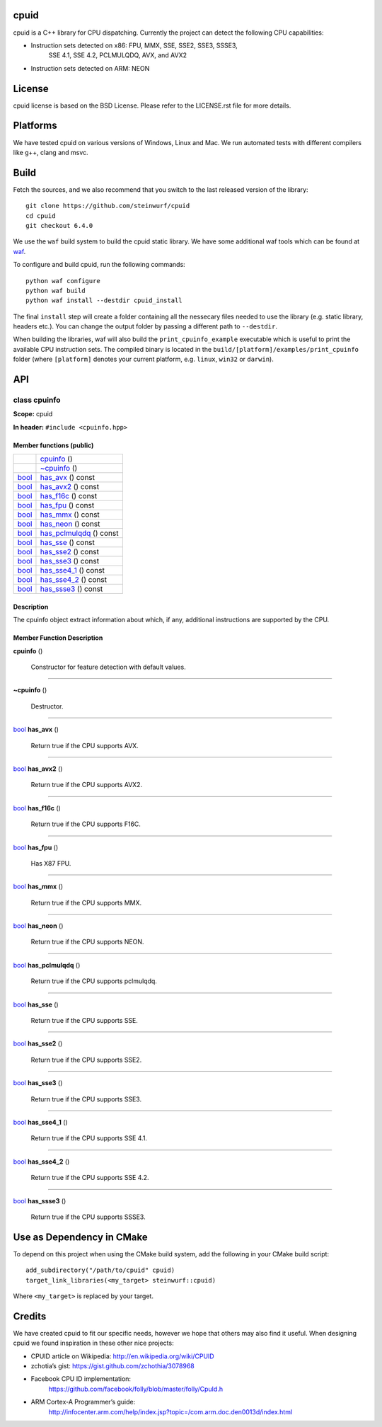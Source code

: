 
cpuid
*****

|Linux make-specs| |Windows make-specs| |MacOS make-specs| |Linux CMake| |Windows CMake| |MacOS CMake| |Valgrind| |No Assertions| |Clang Format| |Cppcheck|

.. |Linux make-specs| image:: https://github.com/steinwurf/abacus/actions/workflows/linux_mkspecs.yml/badge.svg
   :target: https://github.com/steinwurf/abacus/actions/workflows/linux_mkspecs.yml
   
.. |Windows make-specs| image:: https://github.com/steinwurf/abacus/actions/workflows/windows_mkspecs.yml/badge.svg
   :target: https://github.com/steinwurf/abacus/actions/workflows/windows_mkspecs.yml

.. |MacOS make-specs| image:: https://github.com/steinwurf/abacus/actions/workflows/macos_mkspecs.yml/badge.svg
   :target: https://github.com/steinwurf/abacus/actions/workflows/macos_mkspecs.yml
   
.. |Linux CMake| image:: https://github.com/steinwurf/abacus/actions/workflows/linux_cmake.yml/badge.svg
   :target: https://github.com/steinwurf/abacus/actions/workflows/linux_cmake.yml

.. |Windows CMake| image:: https://github.com/steinwurf/abacus/actions/workflows/windows_cmake.yml/badge.svg
   :target: https://github.com/steinwurf/abacus/actions/workflows/windows_cmake.yml
   
.. |MacOS CMake| image:: https://github.com/steinwurf/abacus/actions/workflows/macos_cmake.yml/badge.svg
   :target: https://github.com/steinwurf/abacus/actions/workflows/macos_cmake.yml

.. |Clang Format| image:: https://github.com/steinwurf/abacus/actions/workflows/clang-format.yml/badge.svg
   :target: https://github.com/steinwurf/abacus/actions/workflows/clang-format.yml

.. |No Assertions| image:: https://github.com/steinwurf/abacus/actions/workflows/nodebug.yml/badge.svg
   :target: https://github.com/steinwurf/abacus/actions/workflows/nodebug.yml

.. |Valgrind| image:: https://github.com/steinwurf/abacus/actions/workflows/valgrind.yml/badge.svg
   :target: https://github.com/steinwurf/abacus/actions/workflows/valgrind.yml

.. |Cppcheck| image:: https://github.com/steinwurf/abacus/actions/workflows/cppcheck.yml/badge.svg
   :target: https://github.com/steinwurf/abacus/actions/workflows/cppcheck.yml

cpuid is a C++ library for CPU dispatching. Currently the project can
detect the following CPU capabilities:

* Instruction sets detected on x86: FPU, MMX, SSE, SSE2, SSE3, SSSE3,
   SSE 4.1, SSE 4.2, PCLMULQDQ, AVX, and AVX2

* Instruction sets detected on ARM: NEON


License
*******

cpuid license is based on the BSD License. Please refer to the
LICENSE.rst file for more details.


Platforms
*********

We have tested cpuid on various versions of Windows, Linux and Mac. We
run automated tests with different compilers like g++, clang and msvc.


Build
*****

Fetch the sources, and we also recommend that you switch to the last
released version of the library:

::

   git clone https://github.com/steinwurf/cpuid
   cd cpuid
   git checkout 6.4.0

We use the ``waf`` build system to build the cpuid static library. We
have some additional waf tools which can be found at `waf
<https://github.com/steinwurf/waf>`_.

To configure and build cpuid, run the following commands:

::

   python waf configure
   python waf build
   python waf install --destdir cpuid_install

The final ``install`` step will create a folder containing all the
nessecary files needed to use the library (e.g. static library,
headers etc.). You can change the output folder by passing a different
path to ``--destdir``.

When building the libraries, waf will also build the
``print_cpuinfo_example`` executable which is useful to print the
available CPU instruction sets. The compiled binary is located in the
``build/[platform]/examples/print_cpuinfo`` folder (where
``[platform]`` denotes your current platform, e.g. ``linux``,
``win32`` or ``darwin``).


API
***

.. _cpuid-cpuinfo:


class cpuinfo
=============

**Scope:** cpuid

**In header:** ``#include <cpuinfo.hpp>``


Member functions (public)
-------------------------

+------------------------------------------------------------+----------------------------------------------------------------+
|                                                            | `cpuinfo <cpuid-cpuinfo-cpuinfo_>`_ ()                         |
+------------------------------------------------------------+----------------------------------------------------------------+
|                                                            | `~cpuinfo <id13_>`_ ()                                         |
+------------------------------------------------------------+----------------------------------------------------------------+
| `bool <https://en.cppreference.com/w/cpp/language/types>`_ | `has_avx <cpuid-cpuinfo-has-avx-const_>`_ () const             |
+------------------------------------------------------------+----------------------------------------------------------------+
| `bool <https://en.cppreference.com/w/cpp/language/types>`_ | `has_avx2 <cpuid-cpuinfo-has-avx2-const_>`_ () const           |
+------------------------------------------------------------+----------------------------------------------------------------+
| `bool <https://en.cppreference.com/w/cpp/language/types>`_ | `has_f16c <cpuid-cpuinfo-has-f16c-const_>`_ () const           |
+------------------------------------------------------------+----------------------------------------------------------------+
| `bool <https://en.cppreference.com/w/cpp/language/types>`_ | `has_fpu <cpuid-cpuinfo-has-fpu-const_>`_ () const             |
+------------------------------------------------------------+----------------------------------------------------------------+
| `bool <https://en.cppreference.com/w/cpp/language/types>`_ | `has_mmx <cpuid-cpuinfo-has-mmx-const_>`_ () const             |
+------------------------------------------------------------+----------------------------------------------------------------+
| `bool <https://en.cppreference.com/w/cpp/language/types>`_ | `has_neon <cpuid-cpuinfo-has-neon-const_>`_ () const           |
+------------------------------------------------------------+----------------------------------------------------------------+
| `bool <https://en.cppreference.com/w/cpp/language/types>`_ | `has_pclmulqdq <cpuid-cpuinfo-has-pclmulqdq-const_>`_ () const |
+------------------------------------------------------------+----------------------------------------------------------------+
| `bool <https://en.cppreference.com/w/cpp/language/types>`_ | `has_sse <cpuid-cpuinfo-has-sse-const_>`_ () const             |
+------------------------------------------------------------+----------------------------------------------------------------+
| `bool <https://en.cppreference.com/w/cpp/language/types>`_ | `has_sse2 <cpuid-cpuinfo-has-sse2-const_>`_ () const           |
+------------------------------------------------------------+----------------------------------------------------------------+
| `bool <https://en.cppreference.com/w/cpp/language/types>`_ | `has_sse3 <cpuid-cpuinfo-has-sse3-const_>`_ () const           |
+------------------------------------------------------------+----------------------------------------------------------------+
| `bool <https://en.cppreference.com/w/cpp/language/types>`_ | `has_sse4_1 <cpuid-cpuinfo-has-sse4-1-const_>`_ () const       |
+------------------------------------------------------------+----------------------------------------------------------------+
| `bool <https://en.cppreference.com/w/cpp/language/types>`_ | `has_sse4_2 <cpuid-cpuinfo-has-sse4-2-const_>`_ () const       |
+------------------------------------------------------------+----------------------------------------------------------------+
| `bool <https://en.cppreference.com/w/cpp/language/types>`_ | `has_ssse3 <cpuid-cpuinfo-has-ssse3-const_>`_ () const         |
+------------------------------------------------------------+----------------------------------------------------------------+


Description
-----------

The cpuinfo object extract information about which, if any, additional
instructions are supported by the CPU.


Member Function Description
---------------------------

.. _cpuid-cpuinfo-cpuinfo:

**cpuinfo** ()

..

   Constructor for feature detection with default values.

======================================================================

.. _id13:

**~cpuinfo** ()

..

   Destructor.

======================================================================

.. _cpuid-cpuinfo-has-avx-const:

`bool <https://en.cppreference.com/w/cpp/language/types>`_ **has_avx** ()

..

   Return true if the CPU supports AVX.

======================================================================

.. _cpuid-cpuinfo-has-avx2-const:

`bool <https://en.cppreference.com/w/cpp/language/types>`_ **has_avx2** ()

..

   Return true if the CPU supports AVX2.

======================================================================

.. _cpuid-cpuinfo-has-f16c-const:

`bool <https://en.cppreference.com/w/cpp/language/types>`_ **has_f16c** ()

..

   Return true if the CPU supports F16C.

======================================================================

.. _cpuid-cpuinfo-has-fpu-const:

`bool <https://en.cppreference.com/w/cpp/language/types>`_ **has_fpu** ()

..

   Has X87 FPU.

======================================================================

.. _cpuid-cpuinfo-has-mmx-const:

`bool <https://en.cppreference.com/w/cpp/language/types>`_ **has_mmx** ()

..

   Return true if the CPU supports MMX.

======================================================================

.. _cpuid-cpuinfo-has-neon-const:

`bool <https://en.cppreference.com/w/cpp/language/types>`_ **has_neon** ()

..

   Return true if the CPU supports NEON.

======================================================================

.. _cpuid-cpuinfo-has-pclmulqdq-const:

`bool <https://en.cppreference.com/w/cpp/language/types>`_ **has_pclmulqdq** ()

..

   Return true if the CPU supports pclmulqdq.

======================================================================

.. _cpuid-cpuinfo-has-sse-const:

`bool <https://en.cppreference.com/w/cpp/language/types>`_ **has_sse** ()

..

   Return true if the CPU supports SSE.

======================================================================

.. _cpuid-cpuinfo-has-sse2-const:

`bool <https://en.cppreference.com/w/cpp/language/types>`_ **has_sse2** ()

..

   Return true if the CPU supports SSE2.

======================================================================

.. _cpuid-cpuinfo-has-sse3-const:

`bool <https://en.cppreference.com/w/cpp/language/types>`_ **has_sse3** ()

..

   Return true if the CPU supports SSE3.

======================================================================

.. _cpuid-cpuinfo-has-sse4-1-const:

`bool <https://en.cppreference.com/w/cpp/language/types>`_ **has_sse4_1** ()

..

   Return true if the CPU supports SSE 4.1.

======================================================================

.. _cpuid-cpuinfo-has-sse4-2-const:

`bool <https://en.cppreference.com/w/cpp/language/types>`_ **has_sse4_2** ()

..

   Return true if the CPU supports SSE 4.2.

======================================================================

.. _cpuid-cpuinfo-has-ssse3-const:

`bool <https://en.cppreference.com/w/cpp/language/types>`_ **has_ssse3** ()

..

   Return true if the CPU supports SSSE3.


Use as Dependency in CMake
**************************

To depend on this project when using the CMake build system, add the
following in your CMake build script:

::

   add_subdirectory("/path/to/cpuid" cpuid)
   target_link_libraries(<my_target> steinwurf::cpuid)

Where ``<my_target>`` is replaced by your target.


Credits
*******

We have created cpuid to fit our specific needs, however we hope that
others may also find it useful. When designing cpuid we found
inspiration in these other nice projects:

* CPUID article on Wikipedia: http://en.wikipedia.org/wiki/CPUID

* zchotia’s gist: https://gist.github.com/zchothia/3078968

* Facebook CPU ID implementation:
   https://github.com/facebook/folly/blob/master/folly/CpuId.h

* ARM Cortex-A Programmer’s guide:
   http://infocenter.arm.com/help/index.jsp?topic=/com.arm.doc.den0013d/index.html
